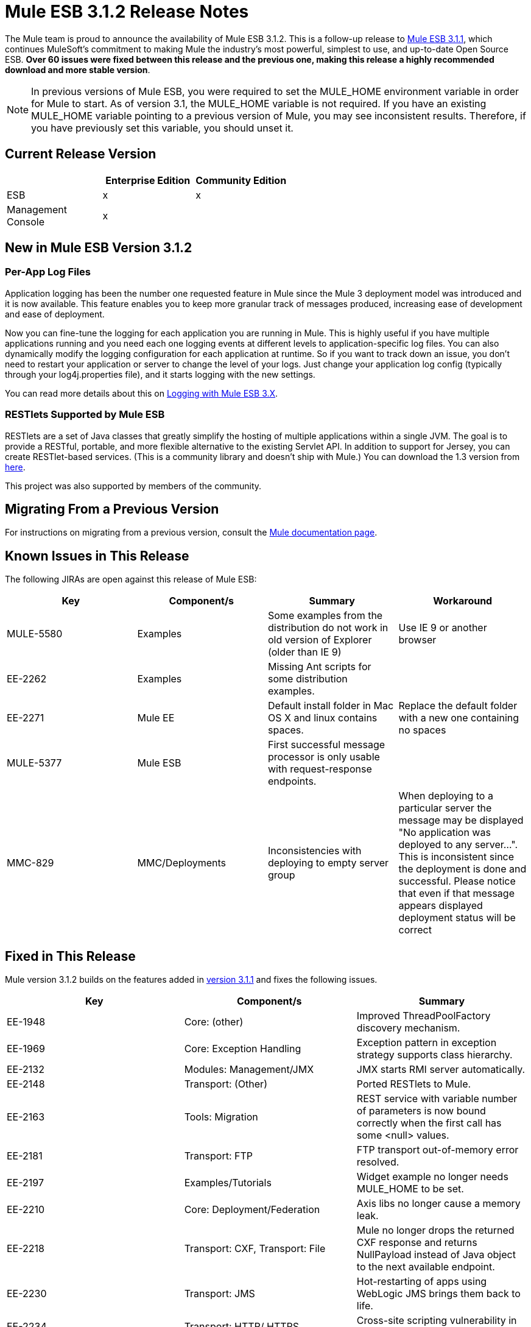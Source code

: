 = Mule ESB 3.1.2 Release Notes
:keywords: release notes, esb

The Mule team is proud to announce the availability of Mule ESB 3.1.2. This is a follow-up release to link:/release-notes/mule-esb-3.1.1-release-notes[Mule ESB 3.1.1], which continues MuleSoft's commitment to making Mule the industry's most powerful, simplest to use, and up-to-date Open Source ESB. **Over 60 issues were fixed between this release and the previous one, making this release a highly recommended download and more stable version**.

[NOTE]
In previous versions of Mule ESB, you were required to set the MULE_HOME environment variable in order for Mule to start. As of version 3.1, the MULE_HOME variable is not required. If you have an existing MULE_HOME variable pointing to a previous version of Mule, you may see inconsistent results. Therefore, if you have previously set this variable, you should unset it.

== Current Release Version

[%header,cols="34,33,33"]
|===
|  |Enterprise Edition |Community Edition
|ESB |x |x
|Management +
 Console |x | 
|===

== New in Mule ESB Version 3.1.2

=== Per-App Log Files

Application logging has been the number one requested feature in Mule since the Mule 3 deployment model was introduced and it is now available. This feature enables you to keep more granular track of messages produced, increasing ease of development and ease of deployment.

Now you can fine-tune the logging for each application you are running in Mule. This is highly useful if you have multiple applications running and you need each one logging events at different levels to application-specific log files. You can also dynamically modify the logging configuration for each application at runtime. So if you want to track down an issue, you don't need to restart your application or server to change the level of your logs. Just change your application log config (typically through your log4j.properties file), and it starts logging with the new settings.

You can read more details about this on link:/mule-user-guide/v/3.2/logging-with-mule-esb-3.x[Logging with Mule ESB 3.X].

=== RESTlets Supported by Mule ESB

RESTlets are a set of Java classes that greatly simplify the hosting of multiple applications within a single JVM. The goal is to provide a RESTful, portable, and more flexible alternative to the existing Servlet API. In addition to support for Jersey, you can create RESTlet-based services. (This is a community library and doesn't ship with Mule.) You can download the 1.3 version from link:https://repository.mulesoft.org/nexus/content/repositories/releases/org/mule/transports/mule-transport-restlet/1.3/[here].

This project was also supported by members of the community.

== Migrating From a Previous Version

For instructions on migrating from a previous version, consult the link:/mule-user-guide/v/3.2/[Mule documentation page].

== Known Issues in This Release

The following JIRAs are open against this release of Mule ESB:

[%header,cols="4*"]
|===
|Key |Component/s |Summary |Workaround
|MULE-5580 |Examples |Some examples from the distribution do not work in old version of Explorer (older than IE 9) |Use IE 9 or another browser
|EE-2262 |Examples |Missing Ant scripts for some distribution examples. | 
|EE-2271 |Mule EE |Default install folder in Mac OS X and linux contains spaces. |Replace the default folder with a new one containing no spaces
|MULE-5377 |Mule ESB |First successful message processor is only usable with request-response endpoints. | 
|MMC-829 |MMC/Deployments |Inconsistencies with deploying to empty server group |When deploying to a particular server the message may be displayed "No application was deployed to any server...". This is inconsistent since the deployment is done and successful. Please notice that even if that message appears displayed deployment status will be correct
|===

== Fixed in This Release

Mule version 3.1.2 builds on the features added in link:/release-notes/mule-esb-3.1.1-release-notes[version 3.1.1] and fixes the following issues.

[%header,cols="34,33,33"]
|===
|Key |Component/s |Summary
|EE-1948 |Core: (other) |Improved ThreadPoolFactory discovery mechanism.
|EE-1969 |Core: Exception Handling |Exception pattern in exception strategy supports class hierarchy.
|EE-2132 |Modules: Management/JMX |JMX starts RMI server automatically.
|EE-2148 |Transport: (Other) |Ported RESTlets to Mule.
|EE-2163 |Tools: Migration |REST service with variable number of parameters is now bound correctly when the first call has some <null> values.
|EE-2181 |Transport: FTP |FTP transport out-of-memory error resolved.
|EE-2197 |Examples/Tutorials |Widget example no longer needs MULE_HOME to be set.
|EE-2210 |Core: Deployment/Federation |Axis libs no longer cause a memory leak.
|EE-2218 |Transport: CXF, Transport: File |Mule no longer drops the returned CXF response and returns NullPayload instead of Java object to the next available endpoint.
|EE-2230 |Transport: JMS |Hot-restarting of apps using WebLogic JMS brings them back to life.
|EE-2234 |Transport: HTTP/ HTTPS |Cross-site scripting vulnerability in Mule standalone server resolved.
|EE-2236 |Core: (other) |Increases Mule memory application when running the ESB/MMC EE bundle.
|EE-2237 |Core: (other) |License Manager no longer throws an error when starting Mule a second time.
|EE-2251 |Core: (other) |Mule can completely undeploy applications.
|MMC-132 |MMC |Change log level enabled.
|MMC-594 |Agent |Allows setting timeout per remote call.
|MMC-601 |MMC |MMC able to deploy an application to an empty server group.
|MMC-776 |Administration |MMC keeps this exception thrown.
|MMC-781 |Common Services |closeMulticastSocket() Close socket exception when running MMC without a network connection.
|MMC-792 |Generic (other) UI |Made it easier to find example applications from MMC when using the MMC EE bundle.
|MULE-1367 |Modules: Management / JMX |Made JmxAuthenticator configurable for JMX remote management.
|MULE-1631 |Core: Bootstrap / Standalone |Mule launches with space in path.
|MULE-1891 |Core: Routing / Filters |Allows pattern flags in RegExFilter.
|MULE-4916 |Core: Configuration |Custom-security-filter should allow setting properties and referencing a bean.
|MULE-5264 |Core: (other) |Implemented per-app log files.
|MULE-5306 |Core: Bootstrap / Standalone |Improved startup console feedback.
|MULE-5377 |Mule |First successful message processor usable with more than request-response endpoints.
|MULE-5392 |Core: Bootstrap / Standalone |Single-app option (-app) works with apps in ZIP file.
|MULE-5398 |Modules: Security (Spring Security, Acegi, PGP, WS-Security) |Implemented generic authentication interceptor.
|MULE-5410 |Examples / Tutorials |Examples menu text no longer garbled.
|MULE-5424 |Core: Configuration |Element to allow third-party routers is now easily configured and used in a flow.
|MULE-5458 |Modules: Jersey |Support of exception mappers in Jersey resources.
|MULE-5459 |Core: (other) |Log file per application--supports log4j.xml configs.
|MULE-5460 |Transport: Email |Email attachments no longer lost.
|MULE-5461 |Core: Bootstrap / Standalone, Core: Deployment |Reloads log4j configurations on the fly.
|MULE-5462 |Modules: Management / JMX |No longer throws a MalformedObjectNameException when registering services with names that contain a ";"
|MULE-5467 |Core: Routing / Filters |Creating a config file with 8 <collection-aggregator-router>s no longer prevents Mule from completing startup sequence.
|MULE-5468 |Transport: JDBC |Sybase Stored procedure/queries does not correctly manage column aliases
|MULE-5470 |Core: Exception Handling |Service exception strategy is able to stop endpoint receivers.
|MULE-5471 |Core: Registry |When registering a flow, its name is now used as the key in the registry.
|MULE-5481 |Transport: Email |Mail inbound--AddressException.
|MULE-5483 |Core: Configuration |Parsing simple component elements no longer causes an NPE if they contain more than one attribute.
|MULE-5485 |Core: Bootstrap / Standalone |Mule no longer starts inside an OSGi container with "IllegalArgumentException: Do not understand how to handle protocol: bundleresource."
|MULE-5487 |Core: API |Deserialization error no longer occurs when sending messages between different Mule applications.
|MULE-5490 |Core: (other) |When using the Mule server (not container server), annotations now work.
|MULE-5507 |Transport: JMS |Problems resolved when using JMS with LDAP.
|MULE-5511 |Modules: XML, XSLT, XPath, SXC |xpath-node-evaluator no longer throws an exception if the input type is org.w3c.dom.Document.
|MULE-5513 |Modules: CXF |CXF proxy propagates root cause of an exception.
|MULE-5517 |Examples |Example launcher no longer requires JAVA_HOME to be set.
|MULE-5520 |Core: API |ws:proxy does not rewrite port addresses when wsdlLocation path differs from the outboundAddress path.
|MULE-5521 |Core: (other) |Easier to understand startup progres in the Mule console.
|MULE-5522 |Transport: File |Added FileSize to message property.
|MULE-5523 |Core: Endpoints |Using dynamic endpoint no longer produces error when using asynchronous response.
|MULE-5524 |Build: Libraries / Dependencies, Modules: Jersey |Upgraded Jersey (and client) to 1.6
|MULE-5528 |Core: (other) |Per-app logging: mail Mule logger now logs when an app deployment is complete.
|MULE-5529 |Modules: XML, XSLT, XPath, SXC |Jaxb-xml-to-object transformer now returns the type specified as the return type.
|MULE-5530 |Build: Libraries / Dependencies |Upgraded Jackson to 1.8.0.
|MULE-5540 |Core: Bootstrap / Standalone |When using a single-app option (-app) container startup message is not printed to the system log.
|MULE-5542 |Core: Deployment |Invalid application ZIP files no longer detected as new application.
|MULE-5545 |Build: Distributions |Mule-tools-anttasks ended up in lib/opt, must be in lib/mule.
|MULE-5546 |Core: Routing / Filters |Added sequence router.
|MULE-5548 |Transport: Quartz |Quartz: If running a job that was stored in a database, the muleContext is now valid and therefore the context should not necessarily be retrieved from the Quartz connector.
|MULE-5549 |Transport: Quartz |Issue with Quartz storing information in a JDBC data store because of a bug in Quartz 1.6.0 that is fixed in 1.6.6.
|MULE-5554 |Core: Exception Handling |Exception strategies now commit JMS transactions when directed to do so.
|===

== See Also





